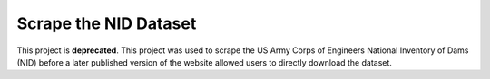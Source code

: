 Scrape the NID Dataset
======================

This project is **deprecated**. This project was used to scrape the US Army Corps of Engineers National Inventory of Dams (NID) before a later published version of the website allowed users to directly download the dataset.
